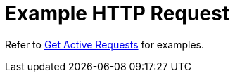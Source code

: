 = Example HTTP Request

Refer to xref:manage:monitor/monitoring-n1ql-query.adoc#sys-active-get[Get Active Requests] for examples.